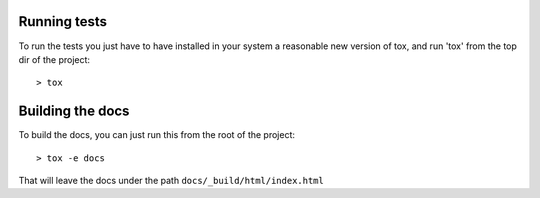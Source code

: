 Running tests
==============

To run the tests you just have to have installed in your system a reasonable
new version of tox, and run 'tox' from the top dir of the project::

    > tox


Building the docs
==================

To build the docs, you can just run this from the root of the project::

    > tox -e docs

That will leave the docs under the path ``docs/_build/html/index.html``
